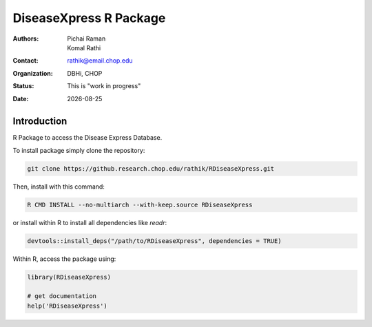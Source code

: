 .. |date| date::

***********************
DiseaseXpress R Package
***********************

:authors: Pichai Raman, Komal Rathi
:contact: rathik@email.chop.edu
:organization: DBHi, CHOP
:status: This is "work in progress"
:date: |date|

.. meta::
   :keywords: R package, DiseaseXpress, 2017
   :description: DBHi R package.

Introduction
============

R Package to access the Disease Express Database.

To install package simply clone the repository:

.. code-block:: bash

	git clone https://github.research.chop.edu/rathik/RDiseaseXpress.git

Then, install with this command:

.. code-block:: bash

	R CMD INSTALL --no-multiarch --with-keep.source RDiseaseXpress

or install within R to install all dependencies like *readr*:

.. code-block:: bash

	devtools::install_deps("/path/to/RDiseaseXpress", dependencies = TRUE)

Within R, access the package using:

.. code-block:: bash

	library(RDiseaseXpress)
	
	# get documentation
	help('RDiseaseXpress')

